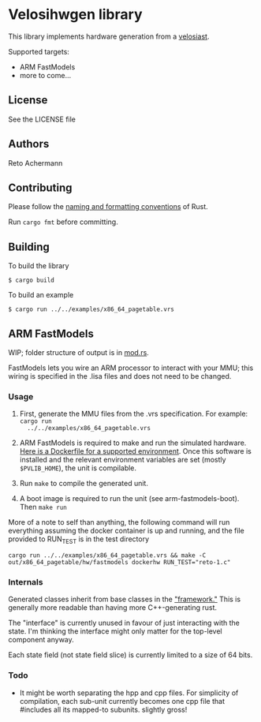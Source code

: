 * Velosihwgen library
This library implements hardware generation from a [[../velosiast][velosiast]].

Supported targets:

- ARM FastModels
- more to come...

** License
See the LICENSE file

** Authors
Reto Achermann


** Contributing
Please follow the [[https://doc.rust-lang.org/1.0.0/style/style/naming/README.html][naming and
formatting conventions]] of Rust.

Run ~cargo fmt~ before committing.

** Building

To build the library

#+begin_src
$ cargo build
#+end_src

To build an example

#+begin_src
$ cargo run ../../examples/x86_64_pagetable.vrs
#+end_src


** ARM FastModels
WIP; folder structure of output is in [[./src/fastmodels/mod.rs][mod.rs]].


FastModels lets you wire an ARM processor to interact with your MMU; this wiring is specified in the
.lisa files and does not need to be changed.

*** Usage
1. First, generate the MMU files from the .vrs specification. For example: ~cargo run
   ../../examples/x86_64_pagetable.vrs~

2. ARM FastModels is required to make and run the simulated
   hardware. [[./src/fastmodels/support/armfm-arm64.Dockerfile][Here is a Dockerfile for a supported
   environment]]. Once this software is installed and the relevant environment variables are set
   (mostly ~$PVLIB_HOME~), the unit is compilable.

3. Run ~make~ to compile the generated unit.

4. A boot image is required to run the unit (see arm-fastmodels-boot). Then ~make run~

More of a note to self than anything, the following command will run everything assuming the docker
container is up and running, and the file provided to RUN_TEST is in the test directory
#+begin_src
cargo run ../../examples/x86_64_pagetable.vrs && make -C out/x86_64_pagetable/hw/fastmodels dockerhw RUN_TEST="reto-1.c"
#+end_src

*** Internals

Generated classes inherit from base classes in the
[[./src/fastmodels/support/fm_translation_framework]["framework."]] This is generally more readable
than having more C++-generating rust.

The "interface" is currently unused in favour of just interacting with the state. I'm thinking the
interface might only matter for the top-level component anyway.

Each state field (not state field slice) is currently limited to a size of 64 bits.

*** Todo
- It might be worth separating the hpp and cpp files. For simplicity of compilation, each sub-unit
  currently becomes one cpp file that #includes all its mapped-to subunits. slightly gross!
